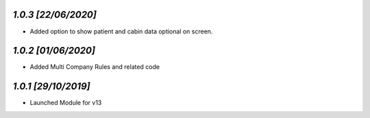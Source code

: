 `1.0.3                                                        [22/06/2020]`
***************************************************************************
- Added option to show patient and cabin data optional on screen.

`1.0.2                                                        [01/06/2020]`
***************************************************************************
- Added Multi Company Rules and related code

`1.0.1                                                        [29/10/2019]`
***************************************************************************
- Launched Module for v13
